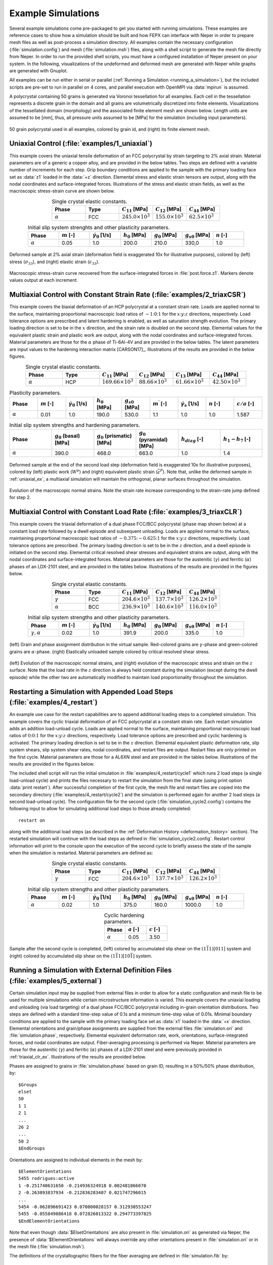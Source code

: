 .. _example_simulations:

Example Simulations
===================

Several example simulations come pre-packaged to get you started with running simulations. These examples are reference cases to show how a simulation should be built and how FEPX can interface with Neper in order to prepare mesh files as well as post-process a simulation directory. All examples contain the necessary configuration (:file:`simulation.config`) and mesh (:file:`simulation.msh`) files, along with a shell script to generate the mesh file directly from Neper. In order to run the provided shell scripts, you must have a configured installation of Neper present on your system. In the following, visualizations of the undeformed and deformed mesh are generated with Neper while graphs are generated with Gnuplot.

All examples can be run either in serial or parallel (:ref:`Running a Simulation <running_a_simulation>`), but the included scripts are pre-set to run in parallel on 4 cores, and parallel execution with OpenMPI via :data:`mpirun` is assumed.

A polycrystal containing 50 grains is generated via Voronoi tessellation for all examples. Each cell in the tessellation represents a discrete grain in the domain and all grains are volumetrically discretized into finite elements. Visualizations of the tessellated domain (morphology) and the associated finite element mesh are shown below. Length units are assumed to be [mm], thus, all pressure units assumed to be [MPa] for the simulation (including input parameters).

.. figure:: images/0_all.png
    :width: 75%
    :align: center

    50 grain polycrystal used in all examples, colored by grain id, and (right) its finite element mesh.

.. _uniaxial_ex:

Uniaxial Control (:file:`examples/1_uniaxial`)
----------------------------------------------

This example covers the uniaxial tensile deformation of an FCC polycrystal by strain targeting to 2% axial strain.  Material parameters are of a generic a copper alloy, and are provided in the below tables. Two steps are defined with a variable number of increments for each step. Grip boundary conditions are applied to the sample with the primary loading face set as :data:`z1` loaded in the :data:`+z` direction. Elemental stress and elastic strain tensors are output, along with the nodal coordinates and surface-integrated forces. Illustrations of the stress and elastic strain fields, as well as the macroscopic stress-strain curve are shown below.

.. list-table:: Single crystal elastic constants.
    :widths: 25 25 25 25 25
    :align: center
    :header-rows: 1

    * - Phase
      - Type
      - :math:`C_{11}` [MPa]
      - :math:`C_{12}` [MPa]
      - :math:`C_{44}` [MPa]
    * - :math:`\alpha`
      - FCC
      - :math:`245.0 \times 10^3`
      - :math:`155.0 \times 10^3`
      - :math:`62.5 \times 10^3`

.. list-table:: Initial slip system strenghts and other plasticity parameters.
    :widths: 10 10 10 10 10 10 10
    :align: center
    :header-rows: 1

    * - Phase
      - :math:`m` [-]
      - :math:`\dot{\gamma_0}` [1/s]
      - :math:`h_0` [MPa]
      - :math:`g_0` [MPa]
      - :math:`g_{s0}` [MPa]
      - :math:`n` [-]
    * - :math:`\alpha`
      - 0.05
      - 1.0
      - 200.0
      - 210.0
      - 330,0
      - 1.0

.. figure:: images/1_all.png
    :width: 75%
    :align: center

    Deformed sample at 2% axial strain (deformation field is exaggerated 10x for illustrative purposes), colored by (left) stress (:math:`\sigma_{33}`), and (right) elastic strain (:math:`\epsilon_{33}`).


.. figure:: images/1_stressstrain.png
    :width: 50%
    :align: center

    Macroscopic stress-strain curve recovered from the surface-integrated forces in :file:`post.force.z1`. Markers denote values output at each increment.

Multiaxial Control with Constant Strain Rate (:file:`examples/2_triaxCSR`)
--------------------------------------------------------------------------

This example covers the biaxial deformation of an HCP polycrystal at a constant strain rate. Loads are applied normal to the surface, maintaining proportional macroscopic load ratios of :math:`-1`::math:`0`::math:`1` for the :math:`x`::math:`y`::math:`z` directions, respectively. Load tolerance options are prescribed and latent hardening is enabled, as well as saturation strength evolution. The primary loading direction is set to be in the :math:`x` direction, and the strain rate is doubled on the second step. Elemental values for the equivalent plastic strain and plastic work are output, along with the nodal coordinates and surface-integrated forces. Material parameters are those for the :math:`\alpha` phase of Ti-6Al-4V and are provided in the below tables. The latent parameters are input values to the hardening interaction matrix [CARSON17]_. Illustrations of the results are provided in the below figures.

.. list-table:: Single crystal elastic constants.
    :widths: 25 25 25 25 25 25
    :align: center
    :header-rows: 1

    * - Phase
      - Type
      - :math:`C_{11}` [MPa]
      - :math:`C_{12}` [MPa]
      - :math:`C_{13}` [MPa]
      - :math:`C_{44}` [MPa]
    * - :math:`\alpha`
      - HCP
      - :math:`169.66 \times 10^3`
      - :math:`88.66 \times 10^3`
      - :math:`61.66 \times 10^3`
      - :math:`42.50 \times 10^3`

.. list-table:: Plasticity parameters.
    :widths: 10 10 10 10 10 10 10 10 10
    :align: center
    :header-rows: 1

    * - Phase
      - :math:`m` [-]
      - :math:`\dot{\gamma_{0}}` [1/s]
      - :math:`h_{0}` [MPa]
      - :math:`g_{s0}` [MPa]
      - :math:`m^\prime` [-]
      - :math:`\dot{\gamma_{s}}` [1/s]
      - :math:`n` [-]
      - :math:`c/a` [-]
    * - :math:`\alpha`
      - 0.01
      - 1.0
      - 190.0
      - 530.0
      - 1.1
      - 1.0
      - 1.0
      - 1.587

.. list-table:: Initial slip system strengths and hardening parameters.
    :widths: 10 10 10 10 10 10
    :align: center
    :header-rows: 1

    * - Phase
      - :math:`g_0` (basal) [MPa]
      - :math:`g_0` (prismatic) [MPa]
      - :math:`g_0` (pyramidal) [MPa]
      - :math:`h_{diag}` [-]
      - :math:`h_{1}-h_{7}` [-]
    * - :math:`\alpha`
      - 390.0
      - 468.0
      - 663.0
      - 1.0
      - 1.4

.. figure :: images/2_all.png
    :width: 75%
    :align: center

    Deformed sample at the end of the second load step (deformation field is exaggerated 10x for illustrative purposes), colored by (left) plastic work (:math:`W^{p}`) and (right) equivalent plastic strain (:math:`\bar\epsilon^{P}`). Note that, unlike the deformed sample in :ref:`uniaxial_ex`, a multiaxial simulation will maintain the orthogonal, planar surfaces throughout the simulation.

.. figure :: images/2_normalstraintime.png
    :width: 70%
    :align: center

    Evolution of the macroscopic normal strains. Note the strain rate increase corresponding to the strain-rate jump defined for step 2.

.. _triaxial_clr_ex:

Multiaxial Control with Constant Load Rate (:file:`examples/3_triaxCLR`)
------------------------------------------------------------------------

This example covers the triaxial deformation of a dual phase FCC/BCC polycrystal (phase map shown below) at a constant load rate followed by a dwell episode and subsequent unloading. Loads are applied normal to the surface, maintaining proportional macroscopic load ratios of :math:`-0.375`::math:`-0.625`::math:`1` for the :math:`x`::math:`y`::math:`z` directions, respectively. Load tolerance options are prescribed. The primary loading direction is set to be in the :math:`z` direction, and a dwell episode is initiated on the second step. Elemental critical resolved shear stresses and equivalent strains are output, along with the nodal coordinates and surface-integrated forces. Material parameters are those for the austenitic (:math:`\gamma`) and ferritic (:math:`\alpha`) phases of an LDX-2101 steel, and are provided in the tables below. Illustrations of the results are provided in the figures below.

.. list-table:: Single crystal elastic constants.
    :widths: 25 25 25 25 25
    :align: center
    :header-rows: 1

    * - Phase
      - Type
      - :math:`C_{11}` [MPa]
      - :math:`C_{12}` [MPa]
      - :math:`C_{44}` [MPa]
    * - :math:`\gamma`
      - FCC
      - :math:`204.6 \times 10^3`
      - :math:`137.7 \times 10^3`
      - :math:`126.2 \times 10^3`
    * - :math:`\alpha`
      - BCC
      - :math:`236.9 \times 10^3`
      - :math:`140.6 \times 10^3`
      - :math:`116.0 \times 10^3`

.. list-table:: Initial slip system strengths and other plasticity parameters.
    :widths: 10 10 10 10 10 10 10
    :align: center
    :header-rows: 1

    * - Phase
      - :math:`m` [-]
      - :math:`\dot{\gamma_{0}}` [1/s]
      - :math:`h_{0}` [MPa]
      - :math:`g_{0}` [MPa]
      - :math:`g_{s0}` [MPa]
      - :math:`n` [-]
    * - :math:`\gamma,\alpha`
      - 0.02
      - 1.0
      - 391.9
      - 200.0
      - 335.0
      - 1.0

.. figure:: images/3_all.png
    :width: 75%
    :align: center

    (left) Grain and phase assignment distribution in the virtual sample. Red-colored grains are :math:`\gamma`-phase and green-colored grains are :math:`\alpha`-phase. (right) Elastically unloaded sample colored by critical resolved shear stress.

.. figure:: images/3_all2.png
    :width: 100%
    :align: center

    (left) Evolution of the macroscopic normal strains, and (right) evolution of the macroscopic stress and strain on the :math:`z` surface. Note that the load rate in the :math:`z` direction is always held constant during the simulation (except during the dwell episode) while the other two are automatically modified to maintain load proportionality throughout the simulation.

Restarting a Simulation with Appended Load Steps (:file:`examples/4_restart`)
-----------------------------------------------------------------------------

An example use case for the restart capabilities are to append additional loading steps to a completed simulation. This example covers the cyclic triaxial deformation of an FCC polycrystal at a constant strain rate. Each restart simulation adds an addition load-unload cycle. Loads are applied normal to the surface, maintaining proportional macroscopic load ratios of :math:`0`::math:`0`::math:`1` for the :math:`x`::math:`y`::math:`z` directions, respectively. Load tolerance options are prescribed and cyclic hardening is activated. The primary loading direction is set to be in the :math:`z` direction. Elemental equivalent plastic deformation rate, slip system shears, slip system shear rates, nodal coordinates, and restart files are output. Restart files are only printed on the first cycle. Material parameters are those for a AL6XN steel and are provided in the tables below. Illustrations of the results are provided in the figures below.

The included shell script will run the initial simulation in :file:`examples/4_restart/cycle1` which runs 2 load steps (a single load-unload cycle) and prints the files necessary to restart the simulation from the final state (using print option :data:`print restart`). After successful completion of the first cycle, the mesh file and restart files are copied into the secondary directory (:file:`examples/4_restart/cycle2`) and the simulation is performed again for another 2 load steps (a second load-unload cycle). The configuration file for the second cycle (:file:`simulation_cycle2.config`) contains the following input to allow for simulating additional load steps to those already completed:

::

    restart on

along with the additional load steps (as described in the :ref:`Deformation History <deformation_history>` section). The restarted simulation will continue with the load steps as defined in :file:`simulation_cycle2.config`. Restart control information will print to the console upon the execution of the second cycle to briefly assess the state of the sample when the simulation is restarted. Material parameters are defined as:

.. list-table:: Single crystal elastic constants.
    :widths: 25 25 25 25 25
    :align: center
    :header-rows: 1

    * - Phase
      - Type
      - :math:`C_{11}` [MPa]
      - :math:`C_{12}` [MPa]
      - :math:`C_{44}` [MPa]
    * - :math:`\gamma`
      - FCC
      - :math:`204.6 \times 10^3`
      - :math:`137.7 \times 10^3`
      - :math:`126.2 \times 10^3`

.. list-table:: Initial slip system strengths and other plasticity parameters.
    :widths: 10 10 10 10 10 10 10
    :align: center
    :header-rows: 1

    * - Phase
      - :math:`m` [-]
      - :math:`\dot{\gamma_{0}}` [1/s]
      - :math:`h_{0}` [MPa]
      - :math:`g_{0}` [MPa]
      - :math:`g_{s0}` [MPa]
      - :math:`n` [-]
    * - :math:`\alpha`
      - 0.02
      - 1.0
      - 375.0
      - 160.0
      - 1000.0
      - 1.0

.. list-table:: Cyclic hardening parameters.
    :widths: 25 25 25
    :align: center
    :header-rows: 1

    * - Phase
      - :math:`a` [-]
      - :math:`c` [-]
    * - :math:`\alpha`
      - 0.05
      - 3.50

.. figure:: images/4_all.png
    :width: 75%
    :align: center

    Sample after the second cycle is completed, (left) colored by accumulated slip shear on the :math:`(1 \bar 1 1)[0 1 1]` system and (right) colored by accumulated slip shear on the :math:`(1 \bar 1 1)[1 0 \bar 1]` system.

Running a Simulation with External Definition Files (:file:`examples/5_external`)
---------------------------------------------------------------------------------

Certain simulation input may be supplied from external files in order to allow for a static configuration and mesh file to be used for multiple simulations while certain microstructure information is varied. This example covers the uniaxial loading and unloading (via load targeting) of a dual phase FCC/BCC polycrystal including in-grain orientation distributions. Two steps are defined with a standard time-step value of 0.1s and a minimum time-step value of 0.01s. Minimal boundary conditions are applied to the sample with the primary loading face set as :data:`x1` loaded in the :data:`+x` direction. Elemental orientations and grain/phase assignments are supplied from the external files :file:`simulation.ori` and :file:`simulation.phase`, respectively. Elemental equivalent deformation rate, work, orientations, surface-integrated forces, and nodal coordinates are output. Fiber-averaging processing is performed via Neper. Material parameters are those for the austenitic (:math:`\gamma`) and ferritic (:math:`\alpha`) phases of a LDX-2101 steel and were previously provided in :ref:`triaxial_clr_ex`. Illustrations of the results are provided below.

Phases are assigned to grains in :file:`simulation.phase` based on grain ID, resulting in a 50%/50% phase distribution, by:

::

    $Groups
    elset
    50
    1 1
    2 1
    ...
    26 2
    ...
    50 2
    $EndGroups

Orientations are assigned to individual elements in the mesh by:

::

    $ElementOrientations
    5455 rodrigues:active
    1 -0.251740631650 -0.214936324918 0.002481866070
    2 -0.263893837934 -0.212836283407 0.021747296015
    ...
    5454 -0.062896691423 0.070800028157 0.312930553247
    5455 -0.055849086418 0.072826013322 0.294773397825
    $EndElementOrientations

Note that even though :data:`$ElsetOrientations` are also present in :file:`simulation.ori` as generated via Neper, the presence of :data:`$ElementOrientations` will always override any other orientations present in :file:`simulation.ori` or in the mesh file (:file:`simulation.msh`).

The definitions of the crystallographic fibers for the fiber averaging are defined in :file:`simulation.fib` by:

::

    1 1 1 -1.000000  0.000000  0.000000 1 5
    1 1 1 -0.993884 -0.110432  0.000000 1 5
    ...
    2 2 0  0.993884  0.110432  0.000000 1 5
    2 2 0  1.000000  0.000000  0.000000 1 5

Three unique fibers (hkl triplets) are defined in the file. The associated sample directions (uvw triplets) define unique points on a coarse mesh of a pole figure. The selection of sample directions in this manner allows for the fiber averaged output data to be visualized as a pole figure as seen below.

.. figure:: images/5_eltorientations.png
    :width: 40%
    :align: center

    Undeformed sample colored by orientation. Per-element orientations are assigned to the sample allowing for the prescription of initial misorientation within grains. Per-element orientations are generated from a 3-variate normal distribution with an average misorientation angle (with respect to a grain's average orientation) of 5 degrees.

.. figure:: images/5_all.png
    :width: 75%
    :align: center

    Deformed sample after the (left) first step and (right) second step are completed (deformation field is exaggerated 50x for illustrative purposes). The left figure is colored by equivalent deformation rate and the right figure is colored by work.

.. figure:: images/5_stresstime.png
    :width: 50%
    :align: center

    Evolution of the macroscopic normal stress. Note the increased point densities near to the load direction change exhibiting the simulation time-step value decreasing to accurately reach the load targets.

.. figure:: images/5_LSPF.png
    :width: 50%
    :align: center

    A lattice strain pole figure depicting the fiber-averaged elastic lattice strain for the :math:`{200}` planes of the FCC phase (i.e., phase 1) at the end of step 1. Refinement of the pole figure would benefit from an increase in the number of grains in the simulated domain, as well as the inclusion of more unique fibers on the mesh of the pole figure.
